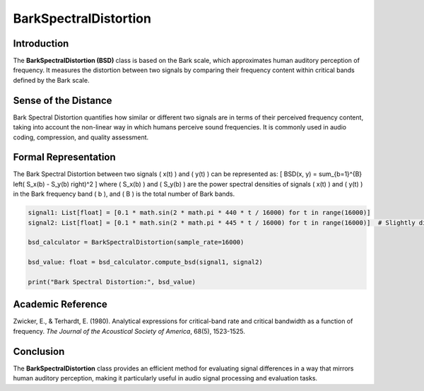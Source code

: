 BarkSpectralDistortion
======================

Introduction
------------
The **BarkSpectralDistortion (BSD)** class is based on the Bark scale, which approximates human auditory perception of frequency. It measures the distortion between two signals by comparing their frequency content within critical bands defined by the Bark scale.

Sense of the Distance
---------------------
Bark Spectral Distortion quantifies how similar or different two signals are in terms of their perceived frequency content, taking into account the non-linear way in which humans perceive sound frequencies. It is commonly used in audio coding, compression, and quality assessment.

Formal Representation
----------------------
The Bark Spectral Distortion between two signals \( x(t) \) and \( y(t) \) can be represented as:
\[
BSD(x, y) = \sum_{b=1}^{B} \left( S_x(b) - S_y(b) \right)^2
\]
where \( S_x(b) \) and \( S_y(b) \) are the power spectral densities of signals \( x(t) \) and \( y(t) \) in the Bark frequency band \( b \), and \( B \) is the total number of Bark bands.

.. code-block:: python


  signal1: List[float] = [0.1 * math.sin(2 * math.pi * 440 * t / 16000) for t in range(16000)]
  signal2: List[float] = [0.1 * math.sin(2 * math.pi * 445 * t / 16000) for t in range(16000)]  # Slightly different frequency

  bsd_calculator = BarkSpectralDistortion(sample_rate=16000)

  bsd_value: float = bsd_calculator.compute_bsd(signal1, signal2)

  print("Bark Spectral Distortion:", bsd_value)

Academic Reference
------------------
Zwicker, E., & Terhardt, E. (1980). Analytical expressions for critical-band rate and critical bandwidth as a function of frequency. *The Journal of the Acoustical Society of America*, 68(5), 1523-1525.

Conclusion
----------
The **BarkSpectralDistortion** class provides an efficient method for evaluating signal differences in a way that mirrors human auditory perception, making it particularly useful in audio signal processing and evaluation tasks.
